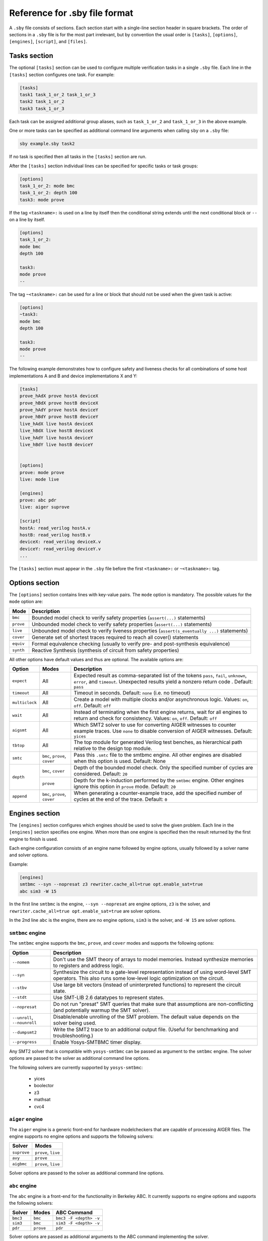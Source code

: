 
Reference for .sby file format
==============================

A ``.sby`` file consists of sections. Each section start with a single-line
section header in square brackets. The order of sections in a ``.sby`` file
is for the most part irrelevant, but by convention the usual order is
``[tasks]``, ``[options]``, ``[engines]``, ``[script]``,  and ``[files]``.

Tasks section
-------------

The optional ``[tasks]`` section can be used to configure multiple verification tasks in
a single ``.sby`` file. Each line in the ``[tasks]`` section configures one task. For example:

.. code-block:: text

   [tasks]
   task1 task_1_or_2 task_1_or_3
   task2 task_1_or_2
   task3 task_1_or_3

Each task can be assigned additional group aliases, such as ``task_1_or_2``
and ``task_1_or_3`` in the above example.

One or more tasks can be specified as additional command line arguments when
calling ``sby`` on a ``.sby`` file:

.. code-block:: text

   sby example.sby task2

If no task is specified then all tasks in the ``[tasks]`` section are run.

After the ``[tasks]`` section individual lines can be specified for specific
tasks or task groups:

.. code-block:: text

   [options]
   task_1_or_2: mode bmc
   task_1_or_2: depth 100
   task3: mode prove

If the tag ``<taskname>:`` is used on a line by itself then the conditional string
extends until the next conditional block or ``--`` on a line by itself.

.. code-block:: text

   [options]
   task_1_or_2:
   mode bmc
   depth 100

   task3:
   mode prove
   --

The tag ``~<taskname>:`` can be used for a line or block that should not be used when
the given task is active:

.. code-block:: text

   [options]
   ~task3:
   mode bmc
   depth 100

   task3:
   mode prove
   --

The following example demonstrates how to configure safety and liveness checks for all
combinations of some host implementations A and B and device implementations X and Y:

.. code-block:: text

   [tasks]
   prove_hAdX prove hostA deviceX
   prove_hBdX prove hostB deviceX
   prove_hAdY prove hostA deviceY
   prove_hBdY prove hostB deviceY
   live_hAdX live hostA deviceX
   live_hBdX live hostB deviceX
   live_hAdY live hostA deviceY
   live_hBdY live hostB deviceY


   [options]
   prove: mode prove
   live: mode live

   [engines]
   prove: abc pdr
   live: aiger suprove

   [script]
   hostA: read_verilog hostA.v
   hostB: read_verilog hostB.v
   deviceX: read_verilog deviceX.v
   deviceY: read_verilog deviceY.v
   ...

The ``[tasks]`` section must appear in the ``.sby`` file before the first
``<taskname>:`` or ``~<taskname>:`` tag.

Options section
---------------

The ``[options]`` section contains lines with key-value pairs. The ``mode``
option is mandatory. The possible values for the ``mode`` option are:

========= ===========
Mode      Description
========= ===========
``bmc``   Bounded model check to verify safety properties (``assert(...)`` statements)
``prove`` Unbounded model check to verify safety properties (``assert(...)`` statements)
``live``  Unbounded model check to verify liveness properties (``assert(s_eventually ...)`` statements)
``cover`` Generate set of shortest traces required to reach all cover() statements
``equiv`` Formal equivalence checking (usually to verify pre- and post-synthesis equivalence)
``synth`` Reactive Synthesis (synthesis of circuit from safety properties)
========= ===========

All other options have default values and thus are optional. The available
options are:

+------------------+------------+---------------------------------------------------------+
|   Option         |   Modes    | Description                                             |
+==================+============+=========================================================+
| ``expect``       |   All      | Expected result as comma-separated list of the tokens   |
|                  |            | ``pass``, ``fail``, ``unknown``, ``error``, and         |
|                  |            | ``timeout``. Unexpected results yield a nonzero return  |
|                  |            | code . Default: ``pass``                                |
+------------------+------------+---------------------------------------------------------+
| ``timeout``      |   All      | Timeout in seconds. Default: ``none`` (i.e. no timeout) |
+------------------+------------+---------------------------------------------------------+
| ``multiclock``   |   All      | Create a model with multiple clocks and/or asynchronous |
|                  |            | logic. Values: ``on``, ``off``. Default: ``off``        |
+------------------+------------+---------------------------------------------------------+
| ``wait``         |   All      | Instead of terminating when the first engine returns,   |
|                  |            | wait for all engines to return and check for            |
|                  |            | consistency. Values: ``on``, ``off``. Default: ``off``  |
+------------------+------------+---------------------------------------------------------+
| ``aigsmt``       |   All      | Which SMT2 solver to use for converting AIGER witnesses |
|                  |            | to counter example traces. Use ``none`` to disable      |
|                  |            | conversion of AIGER witnesses. Default: ``yices``       |
+------------------+------------+---------------------------------------------------------+
| ``tbtop``        |   All      | The top module for generated Verilog test benches, as   |
|                  |            | hierarchical path relative to the design top module.    |
+------------------+------------+---------------------------------------------------------+
| ``smtc``         | ``bmc``,   | Pass this ``.smtc`` file to the smtbmc engine. All      |
|                  | ``prove``, | other engines are disabled when this option is used.    |
|                  | ``cover``  | Default: None                                           |
+------------------+------------+---------------------------------------------------------+
| ``depth``        | ``bmc``,   | Depth of the bounded model check. Only the specified    |
|                  | ``cover``  | number of cycles are considered. Default: ``20``        |
|                  +------------+---------------------------------------------------------+
|                  | ``prove``  | Depth for the k-induction performed by the ``smtbmc``   |
|                  |            | engine. Other engines ignore this option in ``prove``   |
|                  |            | mode. Default: ``20``                                   |
+------------------+------------+---------------------------------------------------------+
| ``append``       | ``bmc``,   | When generating a counter-example trace, add the        |
|                  | ``prove``, | specified number of cycles at the end of the trace.     |
|                  | ``cover``  | Default: ``0``                                          |
+------------------+------------+---------------------------------------------------------+

Engines section
---------------

The ``[engines]`` section configures which engines should be used to solve the
given problem. Each line in the ``[engines]`` section specifies one engine. When
more than one engine is specified then the result returned by the first engine
to finish is used.

Each engine configuration consists of an engine name followed by engine options,
usually followed by a solver name and solver options.

Example:

.. code-block:: text

   [engines]
   smtbmc --syn --nopresat z3 rewriter.cache_all=true opt.enable_sat=true
   abc sim3 -W 15

In the first line ``smtbmc`` is the engine, ``--syn --nopresat`` are engine options,
``z3`` is the solver, and ``rewriter.cache_all=true opt.enable_sat=true`` are
solver options.

In the 2nd line ``abc`` is the engine, there are no engine options, ``sim3`` is the
solver, and ``-W 15`` are solver options.

``smtbmc`` engine
~~~~~~~~~~~~~~~~~

The ``smtbmc`` engine supports the ``bmc``, ``prove``, and ``cover`` modes and supports
the following options:

+-----------------+---------------------------------------------------------+
|   Option        | Description                                             |
+=================+=========================================================+
| ``--nomem``     | Don't use the SMT theory of arrays to model memories.   |
|                 | Instead synthesize memories to registers and address    |
|                 | logic.                                                  |
+-----------------+---------------------------------------------------------+
| ``--syn``       | Synthesize the circuit to a gate-level representation   |
|                 | instead of using word-level SMT operators. This also    |
|                 | runs some low-level logic optimization on the circuit.  |
+-----------------+---------------------------------------------------------+
| ``--stbv``      | Use large bit vectors (instead of uninterpreted         |
|                 | functions) to represent the circuit state.              |
+-----------------+---------------------------------------------------------+
| ``--stdt``      | Use SMT-LIB 2.6 datatypes to represent states.          |
+-----------------+---------------------------------------------------------+
| ``--nopresat``  | Do not run "presat" SMT queries that make sure that     |
|                 | assumptions are non-conflicting (and potentially        |
|                 | warmup the SMT solver).                                 |
+-----------------+---------------------------------------------------------+
| ``--unroll``,   | Disable/enable unrolling of the SMT problem. The        |
| ``--nounroll``  | default value depends on the solver being used.         |
+-----------------+---------------------------------------------------------+
| ``--dumpsmt2``  | Write the SMT2 trace to an additional output file.      |
|                 | (Useful for benchmarking and troubleshooting.)          |
+-----------------+---------------------------------------------------------+
| ``--progress``  | Enable Yosys-SMTBMC timer display.                      |
+-----------------+---------------------------------------------------------+

Any SMT2 solver that is compatible with ``yosys-smtbmc`` can be passed as
argument to the ``smtbmc`` engine. The solver options are passed to the solver
as additional command line options.

The following solvers are currently supported by ``yosys-smtbmc``:

  * yices
  * boolector
  * z3
  * mathsat
  * cvc4

``aiger`` engine
~~~~~~~~~~~~~~~~

The ``aiger`` engine is a generic front-end for hardware modelcheckers that are capable
of processing AIGER files. The engine supports no engine options and supports the following
solvers:

+-------------------------------+---------------------------------+
|   Solver                      |   Modes                         |
+===============================+=================================+
| ``suprove``                   |   ``prove``, ``live``           |
+-------------------------------+---------------------------------+
| ``avy``                       |   ``prove``                     |
+-------------------------------+---------------------------------+
| ``aigbmc``                    |   ``prove``, ``live``           |
+-------------------------------+---------------------------------+

Solver options are passed to the solver as additional command line options.

``abc`` engine
~~~~~~~~~~~~~~

The ``abc`` engine is a front-end for the functionality in Berkeley ABC. It
currently supports no engine options and supports the following
solvers:

+------------+-----------------+---------------------------------+
|   Solver   |   Modes         |   ABC Command                   |
+============+=================+=================================+
| ``bmc3``   |  ``bmc``        |  ``bmc3 -F <depth> -v``         |
+------------+-----------------+---------------------------------+
| ``sim3``   |  ``bmc``        |  ``sim3 -F <depth> -v``         |
+------------+-----------------+---------------------------------+
| ``pdr``    |  ``prove``      |  ``pdr``                        |
+------------+-----------------+---------------------------------+

Solver options are passed as additional arguments to the ABC command
implementing the solver.

Script section
--------------

TBD

Files section
-------------

TBD

File sections
-------------

TBD

Pycode blocks
-------------

TBD


